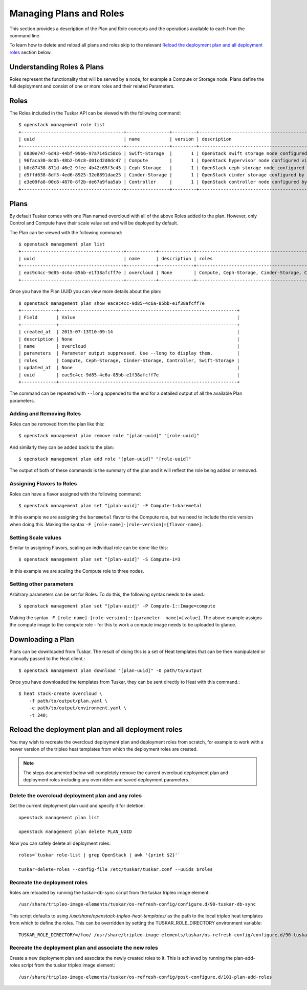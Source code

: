 Managing Plans and Roles
========================

This section provides a description of the Plan and Role concepts and the
operations available to each from the command line.

To learn how to delete and reload all plans and roles skip to the relevant
`Reload the deployment plan and all deployment roles`_ section below.

Understanding Roles & Plans
---------------------------

Roles represent the functionality that will be served by a node, for example a
Compute or Storage node. Plans define the full deployment and consist of one
or more roles and their related Parameters.


Roles
-----

The Roles included in the Tuskar API can be viewed with the following command::

    $ openstack management role list
    +--------------------------------------+----------------+---------+---------------------------------------------------+
    | uuid                                 | name           | version | description                                       |
    +--------------------------------------+----------------+---------+---------------------------------------------------+
    | 6830e747-6d43-44bf-99b6-97a7145c58c6 | Swift-Storage  |       1 | OpenStack swift storage node configured by Puppet |
    | 96faca30-8c05-48b2-b9c8-d01cd2d0dc47 | Compute        |       1 | OpenStack hypervisor node configured via Puppet.  |
    | b0c87438-871d-46e2-9fee-4b42c65f3c45 | Ceph-Storage   |       1 | OpenStack ceph storage node configured by Puppet  |
    | d5ffd638-8df3-4ed6-8925-32e8891dae25 | Cinder-Storage |       1 | OpenStack cinder storage configured by Puppet     |
    | e3e09fa8-00c8-4870-8f2b-de67a9faa5ab | Controller     |       1 | OpenStack controller node configured by Puppet.   |
    +--------------------------------------+----------------+---------+---------------------------------------------------+


Plans
-----

By default Tuskar comes with one Plan named overcloud with all of the above
Roles added to the plan. However, only Control and Compute have their scale
value set and will be deployed by default.

The Plan can be viewed with the following command::

    $ openstack management plan list
    +--------------------------------------+-----------+-------------+------------------------------------------------------------------+
    | uuid                                 | name      | description | roles                                                            |
    +--------------------------------------+-----------+-------------+------------------------------------------------------------------+
    | eac9c4cc-9d85-4c6a-85bb-e1f38afcff7e | overcloud | None        | Compute, Ceph-Storage, Cinder-Storage, Controller, Swift-Storage |
    +--------------------------------------+-----------+-------------+------------------------------------------------------------------+

Once you have the Plan UUID you can view more details about the plan::

    $ openstack management plan show eac9c4cc-9d85-4c6a-85bb-e1f38afcff7e
    +-------------+------------------------------------------------------------------+
    | Field       | Value                                                            |
    +-------------+------------------------------------------------------------------+
    | created_at  | 2015-07-13T10:09:14                                              |
    | description | None                                                             |
    | name        | overcloud                                                        |
    | parameters  | Parameter output suppressed. Use --long to display them.         |
    | roles       | Compute, Ceph-Storage, Cinder-Storage, Controller, Swift-Storage |
    | updated_at  | None                                                             |
    | uuid        | eac9c4cc-9d85-4c6a-85bb-e1f38afcff7e                             |
    +-------------+------------------------------------------------------------------+

The command can be repeated with ``--long`` appended to the end for a
detailed output of all the available Plan parameters.


Adding and Removing Roles
~~~~~~~~~~~~~~~~~~~~~~~~~

Roles can be removed from the plan like this::

    $ openstack management plan remove role "[plan-uuid]" "[role-uuid]"

And similarly they can be added back to the plan::

    $ openstack management plan add role "[plan-uuid]" "[role-uuid]"

The output of both of these commands is the summary of the plan and it will
reflect the role being added or removed.


Assigning Flavors to Roles
~~~~~~~~~~~~~~~~~~~~~~~~~~

Roles can have a flavor assigned with the following command::

    $ openstack management plan set "[plan-uuid]" -F Compute-1=baremetal

In this example we are assigning the ``baremetal`` flavor to the Compute role,
but we need to include the role version when doing this. Making the syntax
``-F [role-name]-[role-version]=[flavor-name]``.


Setting Scale values
~~~~~~~~~~~~~~~~~~~~

Similar to assigning Flavors, scaling an individual role can be done like
this::

    $ openstack management plan set "[plan-uuid]" -S Compute-1=3

In this example we are scaling the Compute role to three nodes.


Setting other parameters
~~~~~~~~~~~~~~~~~~~~~~~~

Arbitrary parameters can be set for Roles. To do this, the following syntax
needs to be used.::

    $ openstack management plan set "[plan-uuid]" -P Compute-1::Image=compute

Making the syntax ``-F [role-name]-[role-version]::[parameter-
name]=[value]``. The above example assigns the compute image to the compute
role - for this to work a compute image needs to be uploaded to glance.


Downloading a Plan
------------------

Plans can be downloaded from Tuskar. The result of doing this is a set of
Heat templates that can be then manipulated or manually passed to the Heat
client.::

    $ openstack management plan download "[plan-uuid]" -O path/to/output

Once you have downloaded the templates from Tuskar, they can be sent directly
to Heat with this command.::

    $ heat stack-create overcloud \
        -f path/to/output/plan.yaml \
        -e path/to/output/environment.yaml \
        -t 240;

Reload the deployment plan and all deployment roles
---------------------------------------------------

You may wish to recreate the overcloud deployment plan and deployment roles
from scratch, for example to work with a newer version of the tripleo heat
templates from which the deployment roles are created.

.. note::

    The steps documented below will completely remove the current
    overcloud deployment plan and deployment roles including any overridden
    and saved deployment parameters.

Delete the overcloud deployment plan and any roles
~~~~~~~~~~~~~~~~~~~~~~~~~~~~~~~~~~~~~~~~~~~~~~~~~~~

Get the current deployment plan uuid and specify it for deletion::

    openstack management plan list

    openstack management plan delete PLAN_UUID

Now you can safely delete all deployment roles::

    roles=`tuskar role-list | grep OpenStack | awk '{print $2}'`

    tuskar-delete-roles --config-file /etc/tuskar/tuskar.conf --uuids $roles

Recreate the deployment roles
~~~~~~~~~~~~~~~~~~~~~~~~~~~~~

Roles are reloaded by running the tuskar-db-sync script from the tuskar
tripleo image element::

    /usr/share/tripleo-image-elements/tuskar/os-refresh-config/configure.d/90-tuskar-db-sync
This script defaults to using `/usr/share/openstack-tripleo-heat-templates/`
as the path to the local tripleo heat templates from which to define the roles.
This can be overridden by setting the TUSKAR_ROLE_DIRECTORY environment
variable::

    TUSKAR_ROLE_DIRECTORY=/foo/ /usr/share/tripleo-image-elements/tuskar/os-refresh-config/configure.d/90-tuskar-db-sync

Recreate the deployment plan and associate the new roles
~~~~~~~~~~~~~~~~~~~~~~~~~~~~~~~~~~~~~~~~~~~~~~~~~~~~~~~~
Create a new deployment plan and associate the newly created roles to it. This
is achieved by running the plan-add-roles script from the tuskar tripleo image
element::

    /usr/share/tripleo-image-elements/tuskar/os-refresh-config/post-configure.d/101-plan-add-roles



